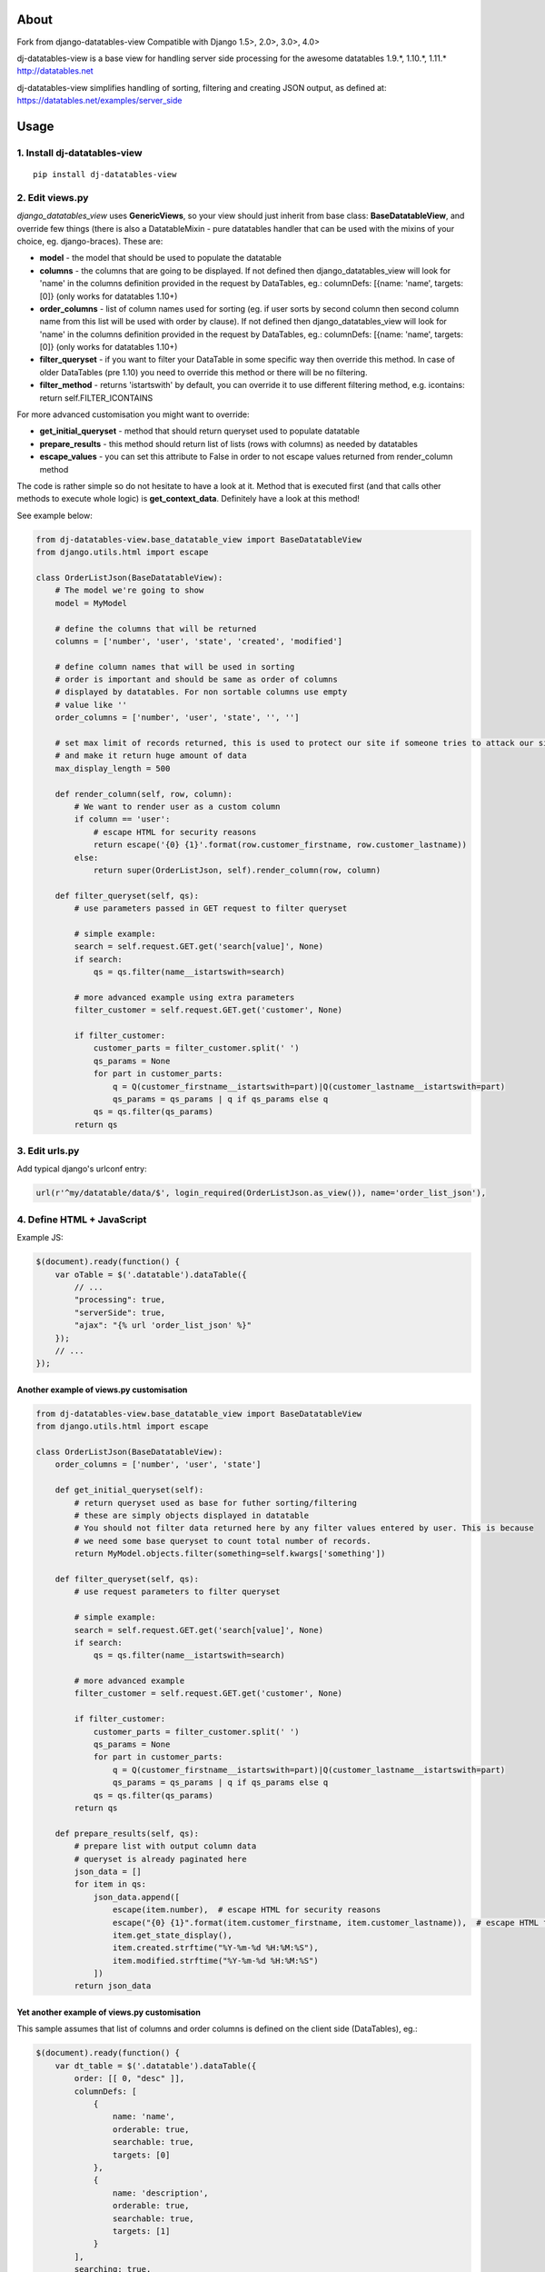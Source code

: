 About
=====
Fork from django-datatables-view
Compatible with Django 1.5>, 2.0>, 3.0>, 4.0>

dj-datatables-view is a base view for handling server side
processing for the awesome datatables 1.9.*, 1.10.*, 1.11.*
http://datatables.net

dj-datatables-view simplifies handling of sorting, filtering and
creating JSON output, as defined at:
https://datatables.net/examples/server_side

Usage
=====

1. Install dj-datatables-view
~~~~~~~~~~~~~~~~~~~~~~~~~~~~~~~~~

::

    pip install dj-datatables-view

2. Edit views.py
~~~~~~~~~~~~~~~~

*django\_datatables\_view* uses **GenericViews**, so your view should
just inherit from base class: **BaseDatatableView**, and override few
things (there is also a DatatableMixin - pure datatables handler that
can be used with the mixins of your choice, eg. django-braces). These
are:

-  **model** - the model that should be used to populate the datatable
-  **columns** - the columns that are going to be displayed. If not
   defined then django\_datatables\_view will look for 'name' in the
   columns definition provided in the request by DataTables, eg.:
   columnDefs: [{name: 'name', targets: [0]} (only works for datatables
   1.10+)
-  **order\_columns** - list of column names used for sorting (eg. if
   user sorts by second column then second column name from this list
   will be used with order by clause). If not defined then
   django\_datatables\_view will look for 'name' in the columns
   definition provided in the request by DataTables, eg.: columnDefs:
   [{name: 'name', targets: [0]} (only works for datatables 1.10+)
-  **filter\_queryset** - if you want to filter your DataTable in some
   specific way then override this method. In case of older DataTables
   (pre 1.10) you need to override this method or there will be no
   filtering.
-  **filter\_method** - returns 'istartswith' by default, you can
   override it to use different filtering method, e.g. icontains: return
   self.FILTER\_ICONTAINS

For more advanced customisation you might want to override:

-  **get\_initial\_queryset** - method that should return queryset used
   to populate datatable
-  **prepare\_results** - this method should return list of lists (rows
   with columns) as needed by datatables
-  **escape\_values** - you can set this attribute to False in order to
   not escape values returned from render\_column method

The code is rather simple so do not hesitate to have a look at it.
Method that is executed first (and that calls other methods to execute
whole logic) is **get\_context\_data**. Definitely have a look at this
method!

See example below:

.. code:: python


        from dj-datatables-view.base_datatable_view import BaseDatatableView
        from django.utils.html import escape

        class OrderListJson(BaseDatatableView):
            # The model we're going to show
            model = MyModel

            # define the columns that will be returned
            columns = ['number', 'user', 'state', 'created', 'modified']

            # define column names that will be used in sorting
            # order is important and should be same as order of columns
            # displayed by datatables. For non sortable columns use empty
            # value like ''
            order_columns = ['number', 'user', 'state', '', '']

            # set max limit of records returned, this is used to protect our site if someone tries to attack our site
            # and make it return huge amount of data
            max_display_length = 500

            def render_column(self, row, column):
                # We want to render user as a custom column
                if column == 'user':
                    # escape HTML for security reasons
                    return escape('{0} {1}'.format(row.customer_firstname, row.customer_lastname))
                else:
                    return super(OrderListJson, self).render_column(row, column)

            def filter_queryset(self, qs):
                # use parameters passed in GET request to filter queryset

                # simple example:
                search = self.request.GET.get('search[value]', None)
                if search:
                    qs = qs.filter(name__istartswith=search)

                # more advanced example using extra parameters
                filter_customer = self.request.GET.get('customer', None)

                if filter_customer:
                    customer_parts = filter_customer.split(' ')
                    qs_params = None
                    for part in customer_parts:
                        q = Q(customer_firstname__istartswith=part)|Q(customer_lastname__istartswith=part)
                        qs_params = qs_params | q if qs_params else q
                    qs = qs.filter(qs_params)
                return qs

3. Edit urls.py
~~~~~~~~~~~~~~~

Add typical django's urlconf entry:

.. code:: python

    url(r'^my/datatable/data/$', login_required(OrderListJson.as_view()), name='order_list_json'),

4. Define HTML + JavaScript
~~~~~~~~~~~~~~~~~~~~~~~~~~~

Example JS:

.. code:: javascript

    $(document).ready(function() {
        var oTable = $('.datatable').dataTable({
            // ...
            "processing": true,
            "serverSide": true,
            "ajax": "{% url 'order_list_json' %}"
        });
        // ...
    });

Another example of views.py customisation
-----------------------------------------

.. code:: python

    from dj-datatables-view.base_datatable_view import BaseDatatableView
    from django.utils.html import escape

    class OrderListJson(BaseDatatableView):
        order_columns = ['number', 'user', 'state']

        def get_initial_queryset(self):
            # return queryset used as base for futher sorting/filtering
            # these are simply objects displayed in datatable
            # You should not filter data returned here by any filter values entered by user. This is because
            # we need some base queryset to count total number of records.
            return MyModel.objects.filter(something=self.kwargs['something'])

        def filter_queryset(self, qs):
            # use request parameters to filter queryset

            # simple example:
            search = self.request.GET.get('search[value]', None)
            if search:
                qs = qs.filter(name__istartswith=search)

            # more advanced example
            filter_customer = self.request.GET.get('customer', None)

            if filter_customer:
                customer_parts = filter_customer.split(' ')
                qs_params = None
                for part in customer_parts:
                    q = Q(customer_firstname__istartswith=part)|Q(customer_lastname__istartswith=part)
                    qs_params = qs_params | q if qs_params else q
                qs = qs.filter(qs_params)
            return qs

        def prepare_results(self, qs):
            # prepare list with output column data
            # queryset is already paginated here
            json_data = []
            for item in qs:
                json_data.append([
                    escape(item.number),  # escape HTML for security reasons
                    escape("{0} {1}".format(item.customer_firstname, item.customer_lastname)),  # escape HTML for security reasons
                    item.get_state_display(),
                    item.created.strftime("%Y-%m-%d %H:%M:%S"),
                    item.modified.strftime("%Y-%m-%d %H:%M:%S")
                ])
            return json_data

Yet another example of views.py customisation
---------------------------------------------

This sample assumes that list of columns and order columns is defined on
the client side (DataTables), eg.:

.. code:: javascript

    $(document).ready(function() {
        var dt_table = $('.datatable').dataTable({
            order: [[ 0, "desc" ]],
            columnDefs: [
                {
                    name: 'name',
                    orderable: true,
                    searchable: true,
                    targets: [0]
                },
                {
                    name: 'description',
                    orderable: true,
                    searchable: true,
                    targets: [1]
                }
            ],
            searching: true,
            processing: true,
            serverSide: true,
            stateSave: true,
            ajax: TESTMODEL_LIST_JSON_URL
        });
    });

.. code:: python

    class TestModelListJson(BaseDatatableView):
        model = TestModel
